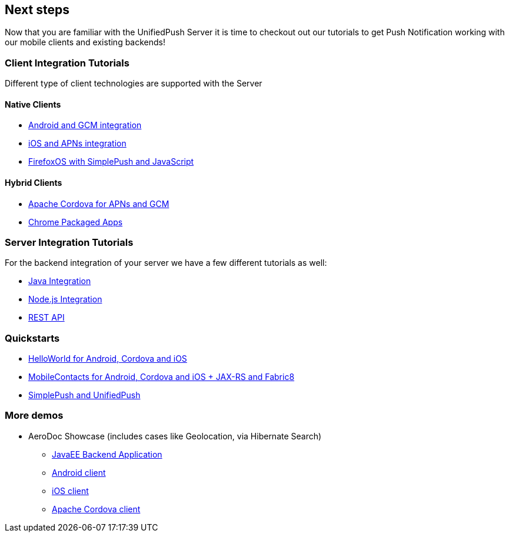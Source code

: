 // ---
// layout: post
// title: Next steps
// section: guides
// ---

[[next-steps]]
== Next steps

Now that you are familiar with the UnifiedPush Server it is time to checkout out our tutorials to get Push Notification working with our mobile clients and existing backends!

=== Client Integration Tutorials

Different type of client technologies are supported with the Server

==== Native Clients

* link:../../aerogear-push-android[Android and GCM integration]
* link:../../aerogear-push-ios[iOS and APNs integration]
* link:../../aerogear-push-js[FirefoxOS with SimplePush and JavaScript]

==== Hybrid Clients

* link:http://aerogear.org/docs/guides/aerogear-cordova/AerogearCordovaPush/[Apache Cordova for APNs and GCM]
* link:../../aerogear-push-chrome[Chrome Packaged Apps]

=== Server Integration Tutorials

For the backend integration of your server we have a few different tutorials as well:

* link:../../GetStartedwithJavaSender[Java Integration]
* link:https://github.com/aerogear/aerogear-unifiedpush-nodejs-client#examples[Node.js Integration]
* link:../../../specs/aerogear-unifiedpush-rest/sender/index.html[REST API]


=== Quickstarts

* link:https://github.com/jboss-mobile/unified-push-helloworld[HelloWorld for Android, Cordova and iOS]
* link:https://github.com/jboss-mobile/unified-push-quickstarts[MobileContacts for Android, Cordova and iOS + JAX-RS and Fabric8]
* link:https://github.com/aerogear/aerogear-js-cookbook/tree/master/simplepush-unifiedpush-example[SimplePush and UnifiedPush]


=== More demos

* AeroDoc Showcase (includes cases like Geolocation, via Hibernate Search)
** link:https://github.com/aerogear/aerogear-backend-cookbook/tree/master/aerodoc-backend[JavaEE Backend Application]
** link:https://github.com/aerogear/aerogear-android-cookbook/tree/master/AeroDoc[Android client]
** link:https://github.com/aerogear/aerogear-ios-cookbook/tree/1.6.x/AeroDoc[iOS client]
** link:https://github.com/aerogear/aerogear-cordova-cookbook/tree/master/aerodoc-cordova[Apache Cordova client]
